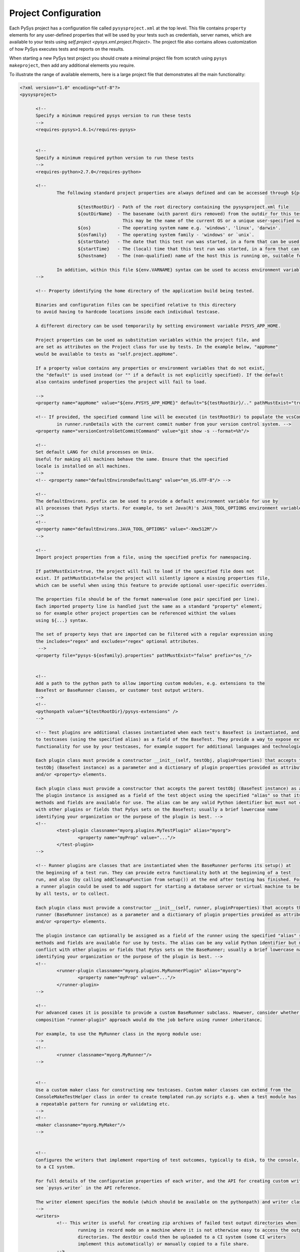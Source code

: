 Project Configuration
=====================

Each PySys project has a configuration file called ``pysysproject.xml`` at the top level. This file contains 
``property`` elements for any user-defined properties that will be used by your tests such as credentials, server 
names, which are available to your tests using `self.project <pysys.xml.project.Project>`. 
The project file also contains allows customization of how PySys executes tests and reports on the results. 

When starting a new PySys test project you should create a minimal project file from scratch using 
``pysys makeproject``, then add any additional elements you require. 

To illustrate the range of available elements, here is a large project file that demonstrates all the main 
functionality:

.. code-block:: xml

  <?xml version="1.0" encoding="utf-8"?>
  <pysysproject>
  
  	<!--
  	Specify a minimum required pysys version to run these tests
  	-->
  	<requires-pysys>1.6.1</requires-pysys>
  
  
  	<!--
  	Specify a minimum required python version to run these tests
  	-->
  	<requires-python>2.7.0</requires-python>
  
  	<!-- 
  		The following standard project properties are always defined and can be accessed through ${prop} syntax:
  		
  			${testRootDir} - Path of the root directory containing the pysysproject.xml file
  			${outDirName}  - The basename (with parent dirs removed) from the outdir for this test run. 
  			                 This may be the name of the current OS or a unique user-specified name for the test run.
  			${os}          - The operating system name e.g. 'windows', 'linux', 'darwin'.
  			${osfamily}    - The operating system family - 'windows' or `unix`.
  			${startDate}   - The date that this test run was started, in a form that can be used in filenames. 
  			${startTime}   - The (local) time that this test run was started, in a form that can be used in filenames. 
  			${hostname}    - The (non-qualified) name of the host this is running on, suitable for including in filenames. 
   		
  		In addition, within this file ${env.VARNAME} syntax can be used to access environment variables. 
  	-->
  	
  	<!-- Property identifying the home directory of the application build being tested. 
  	
  	Binaries and configuration files can be specified relative to this directory 
  	to avoid having to hardcode locations inside each individual testcase. 
  	
  	A different directory can be used temporarily by setting environment variable PYSYS_APP_HOME. 
  	
  	Project properties can be used as substitution variables within the project file, and 
  	are set as attributes on the Project class for use by tests. In the example below, "appHome" 
  	would be available to tests as "self.project.appHome".
  
  	If a property value contains any properties or environment variables that do not exist, 
  	the "default" is used instead (or "" if a default is not explicitly specified). If the default 
  	also contains undefined properties the project will fail to load. 
  
  	-->
  	<property name="appHome" value="${env.PYSYS_APP_HOME}" default="${testRootDir}/.." pathMustExist="true"/>
  
  	<!-- If provided, the specified command line will be executed (in testRootDir) to populate the vcsCommit field 
  		in runner.runDetails with the current commit number from your version control system. -->
  	<property name="versionControlGetCommitCommand" value="git show -s --format=%h"/>
  
  	<!-- 
  	Set default LANG for child processes on Unix. 
  	Useful for making all machines behave the same. Ensure that the specified 
  	locale is installed on all machines. 
  	-->
  	<!-- <property name="defaultEnvironsDefaultLang" value="en_US.UTF-8"/> -->
  
  	<!-- 
  	The defaultEnvirons. prefix can be used to provide a default environment variable for use by 
  	all processes that PySys starts. For example, to set Java(R)'s JAVA_TOOL_OPTIONS environment variable:
  	-->
  	<!--
  	<property name="defaultEnvirons.JAVA_TOOL_OPTIONS" value="-Xmx512M"/>
  	-->
  
  	<!-- 
  	Import project properties from a file, using the specified prefix for namespacing. 
  	
  	If pathMustExist=true, the project will fail to load if the specified file does not 
  	exist. If pathMustExist=false the project will silently ignore a missing properties file, 
  	which can be useful when using this feature to provide optional user-specific overrides. 
  	
  	The properties file should be of the format name=value (one pair specified per line). 
  	Each imported property line is handled just the same as a standard "property" element, 
  	so for example other project properties can be referenced withint the values 
  	using ${...} syntax. 
  	
  	The set of property keys that are imported can be filtered with a regular expression using 
  	the includes="regex" and excludes="regex" optional attributes. 
  	 -->
  	<property file="pysys-${osfamily}.properties" pathMustExist="false" prefix="os_"/>
  
  
  	<!-- 
  	Add a path to the python path to allow importing custom modules, e.g. extensions to the 
  	BaseTest or BaseRunner classes, or customer test output writers. 
  	-->
  	<!--
  	<pythonpath value="${testRootDir}/pysys-extensions" />
  	-->
  
  	<!-- Test plugins are additional classes instantiated when each test's BaseTest is instantiated, and accessible 
  	to testcases (using the specified alias) as a field of the BaseTest. They provide a way to expose extra 
  	functionality for use by your testcases, for example support for additional languages and technologies. 
  
  	Each plugin class must provide a constructor __init__(self, testObj, pluginProperties) that accepts the owner 
  	testObj (BaseTest instance) as a parameter and a dictionary of plugin properties provided as attributes 
  	and/or <property> elements.
  
  	Each plugin class must provide a constructor that accepts the parent testObj (BaseTest instance) as a parameter.
  	The plugin instance is assigned as a field of the test object using the specified "alias" so that its 
  	methods and fields are available for use. The alias can be any valid Python identifier but must not conflict 
  	with other plugins or fields that PySys sets on the BaseTest; usually a brief lowercase name 
  	identifying your organization or the purpose of the plugin is best. -->
  	<!--
  		<test-plugin classname="myorg.plugins.MyTestPlugin" alias="myorg">
  			<property name="myProp" value="..."/>
  		</test-plugin>
  	-->
  	
  	<!-- Runner plugins are classes that are instantiated when the BaseRunner performs its setup() at 
  	the beginning of a test run. They can provide extra functionality both at the beginning of a test 
  	run, and also (by calling addCleanupFunction from setup()) at the end after testing has finished. For example, 
  	a runner plugin could be used to add support for starting a database server or virtual machine to be shared 
  	by all tests, or to collect.
  	
  	Each plugin class must provide a constructor __init__(self, runner, pluginProperties) that accepts the owner 
  	runner (BaseRunner instance) as a parameter and a dictionary of plugin properties provided as attributes 
  	and/or <property> elements.
  	
  	The plugin instance can optionally be assigned as a field of the runner using the specified "alias" so that its 
  	methods and fields are available for use by tests. The alias can be any valid Python identifier but must not 
  	conflict with other plugins or fields that PySys sets on the BaseRunner; usually a brief lowercase name 
  	identifying your organization or the purpose of the plugin is best. -->
  	<!--
  		<runner-plugin classname="myorg.plugins.MyRunnerPlugin" alias="myorg">
  			<property name="myProp" value="..."/>
  		</runner-plugin>
  	-->
  	
  	<!-- 
  	For advanced cases it is possible to provide a custom BaseRunner subclass. However, consider whether the 
  	composition "runner-plugin" approach would do the job before using runner inheritance. 
  	
  	For example, to use the MyRunner class in the myorg module use:
  	-->
  	<!--
  		<runner classname="myorg.MyRunner"/>
  	-->
  
  
  	<!-- 
  	Use a custom maker class for constructing new testcases. Custom maker classes can extend from the 
  	ConsoleMakeTestHelper class in order to create templated run.py scripts e.g. when a test module has
  	a repeatable pattern for running or validating etc. 
  	-->
  	<!--
  	<maker classname="myorg.MyMaker"/>
  	-->
  
  
  	<!--
  	Configures the writers that implement reporting of test outcomes, typically to disk, to the console, or 
  	to a CI system. 
  	
  	For full details of the configuration properties of each writer, and the API for creating custom writers, 
  	see `pysys.writer` in the API reference. 
  	
  	The writer element specifies the module (which should be available on the pythonpath) and writer classname.
  	-->
  	<writers>
  		<!-- This writer is useful for creating zip archives of failed test output directories when 
  			running in record mode on a machine where it is not otherwise easy to access the output 
  			directories. The destDir could then be uploaded to a CI system (some CI writers 
  			implement this automatically) or manually copied to a file share. 
  		-->
  		<writer classname="pysys.writer.testoutput.TestOutputArchiveWriter">
  			<property name="destDir" value="__pysys_output_archives.${outDirName}/"/>
  			<property name="maxTotalSizeMB" value="1024.0"/>
  			<property name="maxArchiveSizeMB" value="200.0"/>
  			<property name="maxArchives" value="50"/>
  		</writer>
  
  		<!-- CI writers automatically enable themselves only if running under 
  			the associated CI environment. 
  		-->
  		<writer classname="pysys.writer.ci.GitHubActionsCIWriter"></writer>
  		<writer classname="pysys.writer.ci.TravisCIWriter"></writer>
  
  		<!--
  		Add in the JUnit results writer for PySys test output to be written in the widely-used Apache Ant JUnit XML format.
  		
  		Use the outputDir property to define the output directory for the JUnit test summary files (the writer will 
  		produce one file per test into this output directory). 
  		-->
  		<writer classname="pysys.writer.outcomes.JUnitXMLResultsWriter">
  			<property name="outputDir" value="__pysys_junit_xml"/>
  		</writer>
  
  		<writer classname="pysys.writer.outcomes.XMLResultsWriter" file="__pysys_testsummary_${outDirName}_%Y-%m-%d_%H.%M.%S.xml">
  			<!--
  			Set properties on the XML test output writer class. The available properties that 
  			can be set are the stylesheet location, whether to use file URLs in all references 
  			to resources on the local disk, and the directory to write the output file (defaults 
  			to the current working directory). Note that Mozilla Firefox requires the stylesheet
  			to be located next to the XML file when loading the file, and all references to local
  			resources must be as file URLs. Internet Explorer and Chrome can load the stylesheet
  			from any location on the local disk, but cannot load resources when referenced by a
  			file URL. 
  
  			The filename template is processed through time.strftime so that time information can 
  			be set into the filename, e.g. a filename template of 'testsummary.%Y-%m-%d_%H.%M.%S' will result 
  			in a file created with a name of  testsummary_2008-10-25_21.33.08.xml etc.
  
  			<property name="outputDir" value="${testRootDir}"/>
  			<property name="stylesheet" value="./pysys-log.xsl"/>
  			<property name="useFileURL" value="true"/>
  			-->
  		</writer>
  		
  		<!--
  		Add in the test results writer if output to a text file is required 
  		
  		<writer classname="pysys.writer.outcomes.TextResultsWriter" file="__pysys_testsummary_%Y-%m-%d_%H.%M.%S.log">
  			<property name="outputDir" value="${testRootDir}"/>
  		</writer>
  		-->
  
  		<!--
  		Add in the CSV results writer if CSV text output is required. This outputs the test results
  		in a column separated list, with headings id, title, cycle, startTime, duration, outcome
  
  		<writer classname="pysys.writer.outcomes.CSVResultsWriter" file="__pysys_testsummary_%Y-%m-%d_%H.%M.%S.csv">
  			<property name="outputDir" value="${testRootDir}"/>
  		</writer>
  		-->		
  		
  		<!-- Code coverage for .py files -->
  		<writer classname="pysys.writer.testoutput.PythonCoverageWriter">
  			<property name="destDir" value="__coverage_python.${outDirName}"/>
  			<property name="pythonCoverageArgs" value="--rcfile=${testRootDir}/internal/utilities/python_coveragerc"/>
  		</writer>
  
  		<!-- The ConsoleSummaryResultsWriter displays a summary of non-passed outcomes at the end of the test run, 
  			optionally including outcome reason. The ConsoleSummaryResultsWriter is automatically added to the writers 
  			list if no other "summary" writer is explicitly configured.
  		-->		
  		<writer classname="pysys.writer.console.ConsoleSummaryResultsWriter">
  			<property name="showTestTitle" value="false"/>
  		</writer>
  	</writers>
  
  	<default-file-encodings>
  		<!-- 
  		Specify the file encoding to be used for reading/writing text files. 
  		
  		The first pattern that matches is used to determine the encoding. The pattern is a glob-style expression to be 
  		matched case-insensitively against either the full path or the basename using Python's fnmatch.fnmatch method. 
  		
  		The defaults specified here can be overridden or added to by the runner or basetest getDefaultFileEncoding() 
  		method. See pysys.process.user.ProcessUser.getDefaultFileEncoding for more details. 
  		
  		-->
  		<default-file-encoding pattern="run.log" encoding="utf-8"/>
  		
  		<default-file-encoding pattern="*.xml" encoding="utf-8"/>
  		<default-file-encoding pattern="*.json" encoding="utf-8"/>
  		<default-file-encoding pattern="*.yaml" encoding="utf-8"/>
  		
  	</default-file-encodings>	
  	
  	<execution-order secondaryModesHintDelta="+100.0">
  		<!-- 
  		The execution-order elements provide a way to globally change the ordering hints specified on individual 
  		tests by adding or subtracting a value from the hints specified on test descriptors in a specified group 
  		and/or mode.
  		 
  		Groups and modes can be identified with a full name or a regular expression.  
  
  		The secondaryModesHintDelta value is used to order tests so that all tests execute in their primary 
  		mode before any secondary modes are executed. The 2nd mode (the one following the primary mode) has its 
  		execution order hint incremented by secondaryModesHintDelta, the third by 2*secondaryModesHintDelta etc, 
  		which ensures the modes are spaced out. To disable this behaviour and execute all modes of each test 
  		before moving on to the next test set it to 0.0. If not specified, the default value is +100.0.
  		-->
  		
  		<!--
  		<execution-order hint="+20.0" forMode="MyMode_.*"/>
  		<execution-order hint="-10.5" forGroup="performance" forMode="MyMode"/>
  		-->
  	</execution-order>
  	
  	<!--
  	In most projects there is no reason to provide a <formatters> element, but it can be used if you wish to customize 
  	the log line format (incl date/time format) or console coloring. 
  	
  	Specify custom formatters for logging to the console or run.log, and/or configure the formatter
  	appropriately through custom properties. Custom formatters should be defined using the classname
  	and module attributes and should extend the pysys.utils.logutils.BaseLogFormatter class. If no
  	classname and module is given the default pysys.utils.logutils.ColorLogFormatter is assumed.
  
  	The ColorLogFormatter allows specification of the message and date strings using the messagefmt and
  	datafmt attributes. Enabling color to the console (stdout) formatter can be done using the color
  	property, and the colors for supported message types can be specified via the color:<category> property.
  	See below for more details for the default color types and categories. Supported colors are BLUE,
  	GREEN, YELLOW, RED, MAGENTA, CYAN, WHITE and BLACK.
  	-->
  	<formatters>
  		<formatter classname="pysys.utils.logutils.ColorLogFormatter" 
  				name="stdout" messagefmt="%(asctime)s %(levelname)-5s %(message)s" datefmt="%H:%M:%S">
  			<!-- 
  			<property name="color" value="true"/>
  			-->
  			<property name="color:warn" value="MAGENTA"/>
  			<property name="color:error" value="RED"/>
  			<property name="color:traceback" value="RED"/>
  			<property name="color:debug" value="BLUE"/>
  			<property name="color:filecontents" value="BLUE"/>
  			<property name="color:details" value="CYAN"/>
  			<property name="color:outcomereason" value="CYAN"/>
  			<property name="color:progress" value="CYAN"/>
  			<property name="color:performance" value="CYAN"/>
  			<property name="color:timed out" value="MAGENTA"/>
  			<property name="color:failed" value="RED"/>
  			<property name="color:passed" value="GREEN"/>
  			<property name="color:skipped" value="YELLOW"/>
  		</formatter>
  
  		<formatter classname="pysys.utils.logutils.BaseLogFormatter" 
  				name="runlog" messagefmt="%(asctime)s %(levelname)-5s %(message)s" datefmt=""/>
  	</formatters>
  	
  	<project-help>
  		<!-- Add project-specific text to be appended to the "pysys run -h". 
  		
  		You can use ${...} project properties, or ${$} to escape the $ character. 
  		
  		-->
  	</project-help>
  </pysysproject>
  